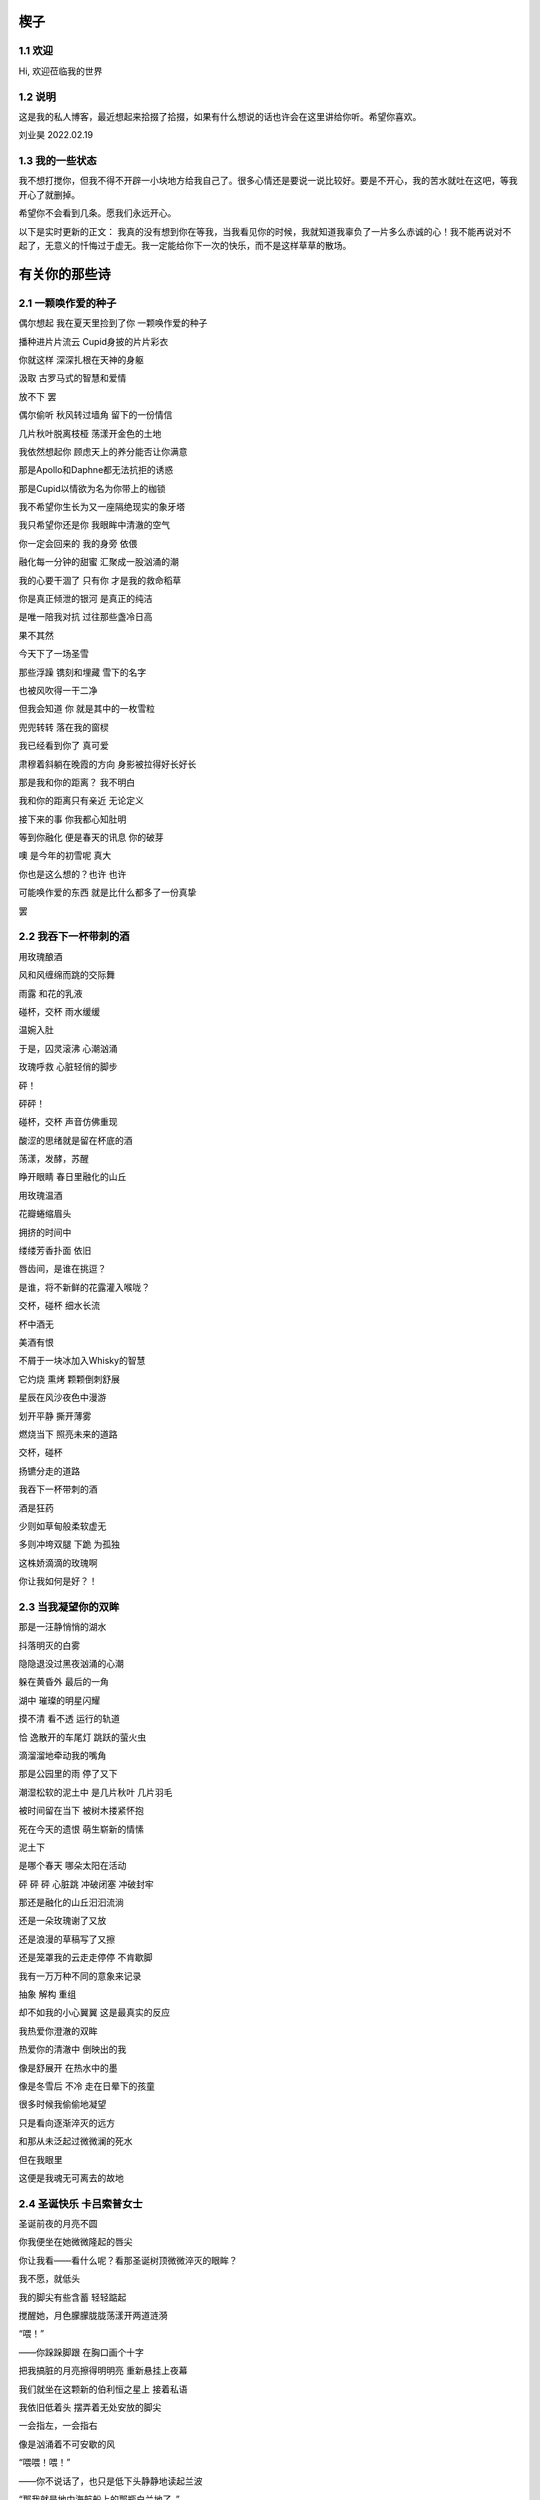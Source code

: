 楔子
======================

1.1 欢迎
---------------------

Hi, 欢迎莅临我的世界

1.2 说明
---------------------

这是我的私人博客，最近想起来拾掇了拾掇，如果有什么想说的话也许会在这里讲给你听。希望你喜欢。

刘业昊 2022.02.19

1.3 我的一些状态
---------------------

我不想打搅你，但我不得不开辟一小块地方给我自己了。很多心情还是要说一说比较好。要是不开心，我的苦水就吐在这吧，等我开心了就删掉。

希望你不会看到几条。愿我们永远开心。

以下是实时更新的正文：
我真的没有想到你在等我，当我看见你的时候，我就知道我辜负了一片多么赤诚的心！我不能再说对不起了，无意义的忏悔过于虚无。我一定能给你下一次的快乐，而不是这样草草的散场。


有关你的那些诗
======================

2.1 一颗唤作爱的种子
---------------------

偶尔想起 我在夏天里捡到了你 一颗唤作爱的种子

播种进片片流云 Cupid身披的片片彩衣

你就这样 深深扎根在天神的身躯

汲取 古罗马式的智慧和爱情


放不下 罢

偶尔偷听 秋风转过墙角 留下的一份情信

几片秋叶脱离枝桠 荡漾开金色的土地

我依然想起你 顾虑天上的养分能否让你满意

那是Apollo和Daphne都无法抗拒的诱惑

那是Cupid以情欲为名为你带上的枷锁

我不希望你生长为又一座隔绝现实的象牙塔

我只希望你还是你 我眼眸中清澈的空气


你一定会回来的 我的身旁 依偎

融化每一分钟的甜蜜 汇聚成一股汹涌的潮

我的心要干涸了 只有你 才是我的救命稻草

你是真正倾泄的银河 是真正的纯洁

是唯一陪我对抗 过往那些盏冷日高


果不其然

今天下了一场圣雪

那些浮躁 镌刻和埋藏 雪下的名字

也被风吹得一干二净

但我会知道 你 就是其中的一枚雪粒

兜兜转转 落在我的窗棂

我已经看到你了 真可爱

肃穆着斜躺在晚霞的方向 身影被拉得好长好长

那是我和你的距离？ 我不明白

我和你的距离只有亲近 无论定义


接下来的事 你我都心知肚明

等到你融化 便是春天的讯息 你的破芽

噢 是今年的初雪呢 真大

你也是这么想的？也许 也许

可能唤作爱的东西 就是比什么都多了一份真挚

罢


2.2 我吞下一杯带刺的酒
---------------------

用玫瑰酿酒

风和风缠绵而跳的交际舞

雨露 和花的乳液

碰杯，交杯 雨水缓缓

温婉入肚


于是，囚灵滚沸 心潮汹涌

玫瑰呼救 心脏轻俏的脚步

砰！

砰砰！

碰杯，交杯 声音仿佛重现

酸涩的思绪就是留在杯底的酒

荡漾，发酵，苏醒

睁开眼睛 春日里融化的山丘


用玫瑰温酒

花瓣蜷缩眉头

拥挤的时间中

缕缕芳香扑面 依旧

唇齿间，是谁在挑逗？

是谁，将不新鲜的花露灌入喉咙？

交杯，碰杯 细水长流

杯中酒无


美酒有恨

不屑于一块冰加入Whisky的智慧

它灼烧 熏烤 颗颗倒刺舒展

星辰在风沙夜色中漫游

划开平静 撕开薄雾

燃烧当下 照亮未来的道路

交杯，碰杯

扬镳分走的道路


我吞下一杯带刺的酒

酒是狂药

少则如草甸般柔软虚无

多则冲垮双腿 下跪 为孤独

这株娇滴滴的玫瑰啊

你让我如何是好？！


2.3 当我凝望你的双眸
---------------------

那是一汪静悄悄的湖水

抖落明灭的白雾

隐隐退没过黑夜汹涌的心潮

躲在黄昏外 最后的一角

湖中 璀璨的明星闪耀

摸不清 看不透 运行的轨道

恰 逸散开的车尾灯 跳跃的萤火虫

滴溜溜地牵动我的嘴角


那是公园里的雨 停了又下

潮湿松软的泥土中 是几片秋叶 几片羽毛

被时间留在当下 被树木搂紧怀抱

死在今天的遗恨 萌生崭新的情愫

泥土下

是哪个春天 哪朵太阳在活动

砰 砰 砰 心脏跳 冲破闭塞 冲破封牢


那还是融化的山丘汩汩流淌

还是一朵玫瑰谢了又放

还是浪漫的草稿写了又擦

还是笼罩我的云走走停停 不肯歇脚

我有一万万种不同的意象来记录

抽象 解构 重组

却不如我的小心翼翼 这是最真实的反应


我热爱你澄澈的双眸

热爱你的清澈中 倒映出的我

像是舒展开 在热水中的墨

像是冬雪后 不冷 走在日晕下的孩童

很多时候我偷偷地凝望

只是看向逐渐淬灭的远方

和那从未泛起过微微澜的死水

但在我眼里

这便是我魂无可离去的故地


2.4 圣诞快乐 卡吕索普女士
---------------------

圣诞前夜的月亮不圆

你我便坐在她微微隆起的唇尖

你让我看——看什么呢？看那圣诞树顶微微淬灭的眼眸？

我不愿，就低头

我的脚尖有些含蓄 轻轻踮起

搅醒她，月色朦朦胧胧荡漾开两道涟漪


“喂！”

——你跺跺脚跟 在胸口画个十字

把我搞脏的月亮擦得明明亮 重新悬挂上夜幕

我们就坐在这颗新的伯利恒之星上 接着私语

我依旧低着头 摆弄着无处安放的脚尖

一会指左，一会指右

像是汹涌着不可安歇的风


“喂喂！喂！”

——你不说话了，也只是低下头静静地读起兰波

“那我就是地中海航船上的那瓶白兰地了。”

我想，低唱浅酌

不经意瞥到你眉头上的一缕发梢

——“那我就是地中海航船上的那瓶白兰地了。”

我说。那发梢在月光的凝视下缓缓燃烧

我要为它添上一把柴，一定要

圣诞树下的人才能看到 耶和华的神迹降临


“那么，圣诞快乐，卡吕普索女士——”

“喂？！”

几个仓促的发音被潦草地抹去了

你听到了什么？我不知道

我只是让你听

听雪松在煤炉里细细的鼾声

“那么再一次，圣诞快乐，卡吕普索女士——”


2.5 几行（一）
---------------------

一）

 他们说，我写诗的时候很深情
 
其实不是，我只是用笔尖亲吻你的脸颊

只是，我每首诗都是为你而歌


二）

我的笔总是不知落向何处

也许对于我，一个悲观的理想主义者来说

我眼眸中只有几个称得上浪漫的意象

像是秋千，孤独的晃

只待它停了，太阳也换了地方

我才勉勉强强画下它每一次的影子，为你


二点五）

我也许适合写风景

那些，你的一个背影、一缕发丝

或是眼角的一滴泪，就足够形容


三）

周日是我去教堂的日子

不过你来后，我便不去

相比于拥抱十字架，我更愿倒向你张开的双臂


四）

怎样才能梦到你呢？

我不知道，就将你揣到心里

不眠，直到天亮

这样也算是——

就算是梦到你吧


五）

我不愿写情诗

太假。那些诗人对每一滴爱河里的水

都能吟出一首

所以我为你写诗，更像是读诗

娓娓道来，一点又一点 陪我对抗长夜的爱


六）

我还是会写情诗的

“情”       “诗”

你看，这两个字写得多么规范

——骗你的啦！

我只是想让你好好看看我的诗

就像我望着你，一样


七）

“K Nqxg w”

我不能用我的语言（其实是不敢


八）

整理了一些写诗时的感受，放进来

不多，几行而已

本想凑十段来着，不过强扭的瓜不甜

这些，已经是肺腑了

希望读得开心

哦对，还有，新年快乐


2021.12.29


2.6 重逢
---------------------

雪与土地重逢，告别星空

告别一朵灿烂的云

夜晚的城市厚重，尽管是同一杯月影

诗人与画家，喝下的滋味不同

眼中的重逢也并不相同


也许，是恒久的余音 钟表不停

时间是浪漫的笔记

也许，是无趣的寂寞 枯叶不落

明天就是理想的死期


就像，有人把海子的诗放在书柜

有人压在床底

但我不是诗人，也不会画画

我只想目送九个海子消失在山海关

消失在旷野的风

重逢是预约的离别，没有日期


那就再饮一杯月光吧

趁雪未停

醉倒在重逢，在蛊惑人心

但 也只有醉意，让我潦草度日


2.7 几行（二）——这次，写写我自己
---------------------

一）

我喜欢云

即使它的羽翼轻薄

也为我负载着所有难过的雨


二）

没有什么比云更贴近我

受限于风雨，但我鸟瞰整个大地

我死去，也要在润泽里死去


三）

我还很喜欢蓝鲸

蓝鲸是孤独的动物——大海很大，蓝色的地方都是家

自己，也是自己的港湾吧


四）

不过我并不像鲸鱼

——只是有的地方

我还是更像流云

——蓝色依然是我的家


五）

既然我是云，就要有一片天空

——你的眉梢和浅浅的笑


五点五）

突然想到，我们在低谷相遇

那就快点好起来吧，我还是很想见一见你穿校服的样子

让我们在未来重逢


六）

好好吃饭，早睡早起


2022.02.19


2.8 结
---------------------

我亲手为自己打上一个又一个结

——其实会发现

绳结比人更懂偏执

许多日子，红色已经褪尽

连那挂着它的地方也可能不再

绳结不松，不松就是不松

没人和它较劲，只是它担心

担心松开后，没人记得曾经

我就这样，哪怕脸色已经惨白

我依然偏执，勒紧绳结就像

我爹勒紧裤腰带


古人说结绳记事，我也是

这个结是长诗¹的意难平

这个结是老城门²的低吟

但多数的内容已经忘却，或从未开篇

留着它，只是在与力量对峙

只是忘记了打上它的方法


很多次，也想过改变

可镜子留不住东西，纸上无从下笔

那些东西走了，就不回来

还是只有打结，来了

就不再离开


……³

一月，张灯结彩

我也在，我在把你打成一个喜结


¹最近在读《太阳长诗》

²最近在读《城门开》

³最后一段仅你可见


2.9 几行（三）
---------------------

一）

我并非哽咽或无言

只是一阵风恰巧经过而已

二）

诗意并非生活的主旋律

不过还好，还有那些无言却坚定的等待

三）

我知道，寒风中的时间流逝得很慢

那正好，我会一如你

坚定地和你站在一起

四）

我擅长用语言编织天花乱坠的生活

但更重要的是毫不犹豫伸出的那只手

我明白，我一定明白

五）

我有时候看着月亮，会想起你

世上只有一个月亮，我也只有一个你

六）

不要在闪光的时候才看到

要做夜里飘摇却坚定的一朵烛花

七）

还是不要太惦记我啦——

睡前想想吧，好好学习。祝你顺利。

有任何问题欢迎砸向我，这也是我为数不多能为你做的什么了。

一些碎碎念
======================

3.1 关于这个网站
---------------------

其实我很早之前就有建网站的计划——也确实实施过，不过最终都因为疏于打理而告一段落。我建网站的原因很简单，只是因为小时候懒得动笔，脑子里又有很多很多的事却无人可说，就想着有一个自己的博客，可以把想写的东西都写在那里，还没人知道。可惜……长大了有能力建立个人的博客，但越来越沉默寡言，所以之前的网站……大多也只是躺在互联网的角落吃灰，最终不但别人不记得，连我都忘了。
上次你说，分享欲是最高级的浪漫，这话深深刺痛了我。我和你认识也不过一两年光景，细细想来我大多都是扮演着一个旁听者的角色，而你，却是实打实地、事无巨细地和我分享着你的每时每刻。这说明你并不害怕我了解你的一切——无论好坏，无论喜悲——我这才意识到，分享建立在对我最真实的信任和尊重之上，这份信任，这份尊重，恰恰是我最看重的。如此来讲，我不禁头涔涔了，我心安理得地接受着你的一切馈赠，心安理得地接受着你给予我的好运，而我却在躲躲闪闪。这是为了什么？

所以我着手建立这个全新的网站，这次我换了方案，赋予了它崭新的价值，它将永远存在下去。偌大个喧闹的互联网，竟然也有一小块只供你我歇脚的安静地方，不也是美哉？不过还是容许我说一声抱歉，我依然习惯于躲在幕后，不善于分享我的一切——但，这并不代表我没有一个蠢蠢欲动的心！就从这个网站开始吧，让我把我的故事，把你我的故事，好好讲给你听。
就这样，希望你会喜欢。

2022.02.19 永远在这里的刘业昊

3.2 关于爱
---------------------

果然，对你还是生不起气来，只是单纯有些懊悔，和对你较真行为的一种感动……以及一点点无奈。虽然这么说你可能会生气，但我无法隐瞒，有关于“爱”的问题我很重视，这个玩笑换了谁来开都会惹我生气，除了你——因为当我思考这个问题的时候，我突然意识到你不是在开玩笑，你是在实打实地珍惜我的情感。在我初看来，这可能会像孩子气的玩笑，但我相信你不是这么想的，我的承诺如此轻薄，我的感情如此廉价，这是很伤人的事情。

所以我着笔来写这些事情。我不得不强调的是，我认为爱是一种很博大很宽广的东西，它对我的意义和对整个人类的意义是相同的，就像大海——对一滴水和一条河来说，它的意义都是相同的。圣经开篇就说，耶和华因为爱创造了我们，爱是世界的起源；我们相识相爱，创造生命的辉煌和生命的延续，爱是我们的起源；我们可以对自己喜欢的东西，无论是文学艺术，无论是某种宠物，可以对他们大声的说出爱来，爱是我们生活的起源；我们也可以对老师，对父母，对帮助过我们的朋友，哪怕是一个陌生人，大声的说出我爱你，爱是爱的起源......所以爱是这个世界上最不会骗人的东西了，就像你能在大海里面找到形态各异的水滴，你可以在爱这个大圈子里面收获属于自己的一份。

如果是别人，以一种狭窄的方式来定义我的爱，那绝对会影响我的心情。但你的行为不同于此，你理所当然的有权利发起一场关于爱的讨论。这更让我认识了我的爱依然不够，依然是浅薄的，依然没有做到普适天下。其实不知不觉，提到这些问题的时候，我不再想到你，我只是想你。与你谈心是滋润心田的最好方式，是沐浴神性的捷径。每次和你探讨这类比较抽象的东西，都会勾起新的一轮我自己对自己的审视与忏悔。所以感谢你，感谢你。

最后，还是想说声抱歉，抱歉为你带来一个并不完美的早上。对不起。愿你快乐，永远快乐。

2022.02.22

（补：毕竟是2.22嘛，我就轻轻跟你说一句吧——爱你）


3.3 假如，我将要去加拿大
---------------------

实话实说，我是有点渴望去国外看一看，去国外学习的，但当这么一个机会突然降临到我头上的时候，我反而有点不知所措。一月份的时候，我被一个学长拉着参加了UTS附中的面试，稀里糊涂的我们俩都过了，校方让我们去准备一下SSAT的考试，如果事情顺利，明年的话我们就很可能在加拿大了。我的学长明年就高三了，很可惜加拿大的高中对外国学生的招生只到11年级，所以他可能赶不上，但我不得不好好考虑考虑这个问题。一切都很突然，一个机会突然摆在你面前的时候，你反而不知道怎么去接受。

去国外留学的好处显而易见，更自由的学术氛围，更利于口语学习的交流环境，以及高概率考上北美名校的机会，这些对我来讲吸引力还是很大的，而且我也确实很想去外国看一看，人不能一辈子活在墙里，出去走走没什么不好。

当然，去加拿大也会带来很多其他的问题，第一就是高昂的学费，一年的花费可能会在50到60万左右，即使我爸支持的话，我心里也会很愧疚，不能我一个人在国外逍遥，我们一家子在国内勒紧裤腰带生活。第二就是加拿大这个国家……我并不喜欢，我其实根本就不想去北美，而且当你突然意识到你可能要离你所有的朋友亲人而去，孤身在异乡生活的时候，太恐怖了，太可怕了，太孤独了。

真是些无聊枯燥而又折磨人的思考。

不管怎么说，如果我有时间的话，SSAT考试还是要稍微准备准备的，它9000多个词的考试大纲对我来说有很大难度，权当是学英语了（

眼下的事我也明白，说这么多其实只是逃避，但中考不会逃避我，总会来的。中考一切顺利。就这样。

噢对，如果你看到的话，能跟我说说你的想法吗？谢谢。

2022.02.23


3.4 关于一首古早的诗
---------------------

天涯思念不胜情，风雨萧萧两鬓成。

若问故人何处是，鹧鸪声里暮云生。

去年暑假写的……这首诗一直没发，因为感觉确实有点为赋新词强说愁了）

不过我那个时候每天都处于一种求而不得的痛苦中，写出这种感情基调的作品......可能也不奇怪（

一些......我喜欢的文字
======================

4.1 我是你流浪过的一个地方（第二节、第十一节）——海桑
---------------------

我没有找到你我碰见你了

我没有想到你我看见你了

我看见你了，你还能往哪儿跑呢

你是我今生今世最大的意外

这不是在梦里，也不是在画里

你和我携手同行

走进落日与大地的亲吻

天地如此宁静，我听见了

我心如此感恩，你听见了吗

你就说吧说吧，今晚我住在哪儿呢

瞧你的长发森林你的明眸流水

都是我的家


......


我从遥远的时间回来

我从孤单的地平线回来

回到我原本在的地方，不再远行

——这是我的家。

我不再追求幸福，我就是幸福

我不再想象生活，我着手生活

没你在时我想你，有你在时我看着你

哦，原来这就是我吗

每一件和你有关的小事情都让我心动

当你和我说话，当你没和我说话

我都掩饰不住心中莫名的欢乐


4.2 爱情故事——北岛
---------------------

毕竟，只有一个世界

为我们准备了成熟的夏天

我们却按成年人的规则

继续着孩子的游戏

不在乎倒在路旁的人

也不在乎搁浅的船


然而，造福于恋人的阳光

也在劳动者的脊背上

铺下漆黑而疲倦的夜晚

即使在约会的小路上

也会有仇人的目光相遇时

降落的冰霜


这不再是一个简单的故事

在这个故事里

有我和你，还有很多人


4.3  Song ——Christina Georgina Rossetti （徐志摩译）
---------------------

When I am dead, my dearest, 
当我死去的时候亲爱的

Sing no sad songs for me; 
你别为我唱悲伤的歌

Plant thou no roses at my head, 
我坟上不必安插蔷薇

Nor shady cypress tree. 
也无需浓荫的柏树

Be the green grass above me 
让盖着我的轻轻的草

With showers and dewdrops wet; 
淋着雨也沾着露珠

And if thou wilt, remember, 
假如你愿意请记着我

And if thou wilt, forget. 
要是你甘心忘了我

I shall not see the shadows,
我再不见地面的青荫　

I shall not feel the rain; 
觉不到雨露的甜蜜

I shall not hear the nightingale 
再听不到夜莺的歌喉　 

Sing on as if in pain. 
在黑夜里倾吐悲啼

And dreaming through the twilight 
在悠久的昏暮中迷惘

That doth not rise nor set, 
阳光不升起也不消翳 

Haply I may remember, 
我也许，也许我记得你

And haply may forget. 
我也许，我也许忘记 

这里是罗大佑的版本，好听：https://music.163.com/song?id=109279&userid=1354718312

作为60天的纪念！我也把它唱给你听，3月2日就可以打开啦：https://music.163.com/#/program?id=2498793915

愿你开心，愿你天天开心

彩蛋
======================

5.1恭喜你发现彩蛋！
---------------------

请快速滑动——
L4evelkC

L4evelkC

L4evelkC

L4evelkC

L4evelkC

L4evelkC

L4evelkC

L4evelkC

L4evelkC

L4evelkC

L4evelkC

L4evelkC

L4evelkC

L4evelkC

L4evelkC

L4evelkC

L4evelkC

L4evelkC

L4evelkC

L4evelkC

L4evelkC

L4evelkC

L4evelkC

 L4evelkC

  L4evelkC

   L4evelkC

    L4evelkC

     L4evelkC

      L4evelkC

       L4evelkC

        L4evelkC

         L4evelkC

          L4evelkC

           L4evelkC

            L4evelkC

             L4evelkC

              L4evelkC

               L4evelkC

                L4evelkC

                 L4evelkC

                  L4evelkC

                   L4evelkC

                    L4evelkC

                    L4evelkC

                   L4evelkC

                  L4evelkC

                 L4evelkC

                L4evelkC

               L4evelkC

              L4evelkC

             L4evelkC

            L4evelkC

           L4evelkC

          L4evelkC

         L4evelkC

        L4evelkC

       L4evelkC

      L4evelkC

     L4evelkC

    L4evelkC

   L4evelkC

  L4evelkC

 L4evelkC

L4evelkC

L4evelkC

 L4evelkC

  L4evelkC

   L4evelkC

    L4evelkC

     L4evelkC

      L4evelkC

       L4evelkC

        L4evelkC

         L4evelkC

          L4evelkC

           L4evelkC

            L4evelkC

             L4evelkC

              L4evelkC

               L4evelkC

                L4evelkC

                 L4evelkC

                  L4evelkC

                   L4evelkC

                    L4evelkC

                    L4evelkC

                   L4evelkC

                  L4evelkC

                 L4evelkC

                L4evelkC

               L4evelkC

              L4evelkC

             L4evelkC

            L4evelkC

           L4evelkC

          L4evelkC

         L4evelkC

        L4evelkC

       L4evelkC

      L4evelkC

     L4evelkC

    L4evelkC

   L4evelkC

  L4evelkC

 L4evelkC

L4evelkC

L4evelkC

L4evelk C

L4evelk  C

L4evelk   C

L4evelk    C

L4evel k    C

L4evel  k    C

L4evel   k    C

L4evel    k    C

L4eve l    k    C

L4eve  l    k    C

L4eve   l    k    C

L4eve    l    k    C

L4ev e    l    k    C

L4ev  e    l    k    C

L4ev   e    l    k    C

L4ev    e    l    k    C

L4e v    e    l    k    C

L4e  v    e    l    k    C

L4e   v    e    l    k    C

L4e    v    e    l    k    C

L4 e    v    e    l    k    C

L4  e    v    e    l    k    C

L4   e    v    e    l    k    C

L4    e    v    e    l    k    C

L 4    e    v    e    l    k    C

L  4    e    v    e    l    k    C

L   4    e    v    e    l    k    C

L    4    e    v    e    l    k    C

 L    4    e    v    e    l    k    C

  L    4    e    v    e    l    k    C

   L    4    e    v    e    l    k    C

    L    4    e    v    e    l    k    C

     L    4    e    v    e    l    k   C

      L    4    e    v    e    l    k  C

       L    4    e    v    e    l    k C

        L    4    e    v    e    l    kC

         L    4    e    v    e    l   kC

          L    4    e    v    e    l  kC

           L    4    e    v    e    l kC

            L    4    e    v    e    lkC

             L    4    e    v    e   lkC

              L    4    e    v    e  lkC

               L    4    e    v    e lkC

                L    4    e    v    elkC

                 L    4    e    v   elkC

                  L    4    e    v  elkC

                   L    4    e    v elkC

                    L    4    e    velkC

                     L    4    e   velkC

                      L    4    e  velkC

                       L    4    e velkC

                        L    4    evelkC

                         L    4   evelkC

                          L    4  evelkC

                           L    4 evelkC

                            L    4evelkC

                             L   4evelkC

                              L  4evelkC

                               L 4evelkC

                                L4evelkC

                                L4evelkC

                                L4evelkC

                                L4evelkC

                                L4evelkC

                                L4evelkC

                                L4evelkC

                                L4evelkC

                                L4evelkC

                                L4evelkC

                               L4e v elkC

                              L4e  v  elkC

                             L4e   v   elkC

                            L4e    v    elkC

                           L4e     v     elkC

                          L4e      v      elkC

                         L4e       v       elkC

                        L4e        v        elkC

                       L4e         v         elkC

                      L4e          v          elkC

                      L4e         v           elkC

                      L4e        v            elkC

                      L4e       v             elkC

                      L4e        v            elkC

                      L4e         v           elkC

                      L4e          v          elkC

                      L4e           v         elkC

                      L4e            v        elkC

                      L4e             v       elkC

                      L4e            v        elkC

                      L4e           v         elkC

                      L4e          v          elkC

                      L4e         v           elkC

                      L4e        v            elkC

                      L4e       v             elkC

                      L4e        v            elkC

                      L4e         v           elkC

                      L4e          v          elkC

                      L4e           v         elkC

                      L4e            v        elkC

                      L4e             v       elkC

                      L4e            v        elkC

                      L4e           v         elkC

                      L4e          v          elkC

                       L4e         v         elkC

                        L4e        v        elkC

                         L4e       v       elkC

                          L4e      v      elkC

                           L4e     v     elkC

                            L4e    v    elkC

                             L4e   v   elkC

                              L4e  v  elkC

                               L4e v elkC

                                L4evelkC

                                L4evelkC

                                L4evelkC

                                L4evelkC

                                L4evelkC

                               L4evelkC

                              L4evelkC

                             L4evelkC

                            L4evelkC

                           L4evelkC

                          L4evelkC

                         L4evelkC

                        L4evelkC

                       L4evelkC

                      L4evelkC

                     L4evelkC

                    L4evelkC

                   L4evelkC

                  L4evelkC

                 L4evelkC

                L4evelkC

               L4evelkC

              L4evelkC

             L4evelkC

            L4evelkC

           L4evelkC

          L4evelkC

         L4evelkC

        L4evelkC

       L4evelkC

      L4evelkC

     L4evelkC

    L4evelkC

   L4evelkC

  L4evelkC

 L4evelkC

L4evelkC

 L4evelkC

  L4evelkC

   L4evelkC

    L4evelkC

     L4evelkC

    L 4evelkC

   L  4evelkC

  L   4evelkC

 L    4evelkC

L     4evelkC

L    4 evelkC

L   4  evelkC

L  4   evelkC

L 4    evelkC

L4     evelkC

L4    e velkC

L4   e  velkC

L4  e   velkC

L4 e    velkC

L4e     velkC

L4e    v elkC

L4e   v  elkC

L4e  v   elkC

L4e v    elkC

L4ev     elkC

L4ev    e lkC

L4ev   e  lkC

L4ev  e   lkC

L4ev e    lkC

L4eve     lkC

L4eve    l kC

L4eve   l  kC

L4eve  l   kC

L4eve l    kC

L4evel     kC

L4evel    k C

L4evel   k  C

L4evel  k   C

L4evel k    C

L4evelk     C

L4evelk    C 

L4evelk   C  

L4evelk  C   

L4evelk C    

L4evelkC     

L4evelkC

CL4evelk

kCL4evel

lkCL4eve

elkCL4ev

velkCL4e

evelkCL4

4evelkCL

L4evelkC

CL4evelk

kCL4evel

lkCL4eve

elkCL4ev

velkCL4e

evelkCL4

4evelkCL

L4evelkC

CL4evelk

kCL4evel

lkCL4eve

elkCL4ev

velkCL4e

evelkCL4

4evelkCL

L4evelkC

L4evelkC

 L4evelkC

  L4evelkC

   L4evelkC

    L4evelkC

     L4evelkC

      L4evelkC

       L4evelkC

        L4evelkC

         L4evelkC

          L4evelkC

         L4ev  elkC

        L4ev    elkC

       L4ev      elkC

      L4ev        elkC

     L4ev          elkC

    L4ev            elkC

   L4ev              elkC

  L4ev                elkC

 L4ev                  elkC

L4ev                    elkC

 L4ev                  elkC

  L4ev                elkC

   L4ev              elkC

    L4ev            elkC

     L4ev          elkC

      L4ev        elkC

       L4ev      elkC

        L4ev    elkC

         L4ev  elkC

          L4evelkC

           L4eelkC

            L4elkC

             LelkC

              elkC

             elkCv

            elkCev

           elkC4ev

          elkCL4ev

         elkC  L4ev

        elkC    L4ev

       elkC      L4ev

      elkC        L4ev

     elkC          L4ev

    elkC            L4ev

   elkC              L4ev

  elkC                L4ev

 elkC                  L4ev

elkC                    L4ev

 elkC                  L4ev

  elkC                L4ev

   elkC              L4ev

    elkC            L4ev

     elkC          L4ev

      elkC        L4ev

       elkC      L4ev

        elkC    L4ev

         elkC  L4ev

          elkCL4ev

           elkL4ev

            elL4ev

             eL4ev

              L4ev

             L4evC

            L4evkC

           L4evlkC

          L4evelkC

         L4ev  elkC

        L4ev    elkC

       L4ev      elkC

      L4ev        elkC

     L4ev          elkC

    L4ev            elkC

   L4ev              elkC

  L4ev                elkC

 L4ev                  elkC

L4ev                    elkC

 L4ev                  elkC

  L4ev                elkC

   L4ev              elkC

    L4ev            elkC

     L4ev          elkC

      L4ev        elkC

       L4ev      elkC

        L4ev    elkC

         L4ev  elkC

          L4evelkC

           L4eelkC

            L4elkC

             LelkC

              elkC

             elkCv

            elkCev

           elkC4ev

          elkCL4ev

         elkC  L4ev

        elkC    L4ev

       elkC      L4ev

      elkC        L4ev

     elkC          L4ev

    elkC            L4ev

   elkC              L4ev

  elkC                L4ev

 elkC                  L4ev

elkC                    L4ev

 elkC                  L4ev

  elkC                L4ev

   elkC              L4ev

    elkC            L4ev

     elkC          L4ev

      elkC        L4ev

       elkC      L4ev

        elkC    L4ev

         elkC  L4ev

          elkCL4ev

           elkL4ev

            elL4ev

             eL4ev

              L4ev

             L4evC

            L4evkC

           L4evlkC

          L4evelkC

          L4evelkC

          L4evelkC

          L4evelkC

          L4evelkC

          L4evelkC

          L4evelkC

          L4evelkC

          L4evelkC

          L4evelkC

          L4evelkC

          L4evelkC

         L4evelkC

        L4evelkC

       L4evelkC

      L4evelkC

     L4evelkC

    L4evelkC

   L4evelkC

  L4evelkC

 L4evelkC

L4evelkC

L4evelkC

L4evelkC

L4evelkC

L4evelkC

L4evelkC

L4evelkC

L4evelkC

L4evelkC

L4evelkC

L4evelkC

L4evelkC

L4evelkC

L4evelkC

L4evelkC

L4evelkC

L4evelkC

L4evelkC

L4evelkC

L4evelkC

L4evelkC

L4evelkC

L4evelkC

L4evelkC

L4evelkC

L4evelkC

L4evelkC

L4evelkC

L4evelkC

L4evelkC

L4evelkC

L4evelkC

L4evelkC

L4evelkC

L4evelkC



